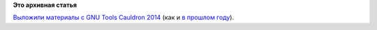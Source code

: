 .. title: Материалы с GNU Tools Cauldron 2014
.. slug: Материалы-с-gnu-tools-cauldron-2014
.. date: 2014-11-05 17:15:19
.. tags:
.. category:
.. link:
.. description:
.. type: text
.. author: Peter Lemenkov

**Это архивная статья**


`Выложили материалы с GNU Tools Cauldron
2014 <https://gcc.gnu.org/wiki/cauldron2014>`__ (как и `в прошлом
году </content/Материалы-с-gnu-tools-cauldron-2013>`__).

